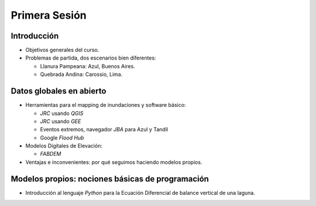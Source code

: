
Primera Sesión
==============

Introducción
------------

* Objetivos generales del curso.

* Problemas de partida, dos escenarios bien diferentes: 

  * Llanura Pampeana: Azul, Buenos Aires. 
  * Quebrada Andina: Carossio, Lima.

Datos globales en abierto
-------------------------

* Herramientas para el mapping de inundaciones y software básico: 

  * *JRC* usando *QGIS*
  * *JRC* usando *GEE*
  * Eventos extremos, navegador *JBA* para Azul y Tandil
  * Google *Flood Hub*

* Modelos Digitales de Elevación:

  * *FABDEM*

* Ventajas e inconvenientes: por qué seguimos haciendo modelos propios.

Modelos propios: nociones básicas de programación
-------------------------------------------------

* Introducción al lenguaje *Python* para la Ecuación Diferencial de balance vertical de una laguna.

